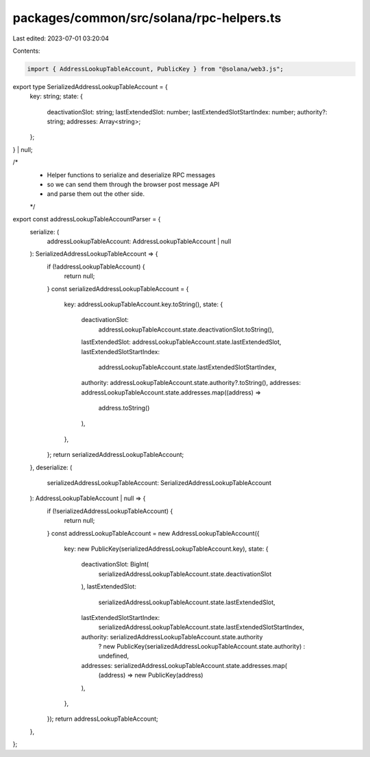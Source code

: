packages/common/src/solana/rpc-helpers.ts
=========================================

Last edited: 2023-07-01 03:20:04

Contents:

.. code-block:: ts

    import { AddressLookupTableAccount, PublicKey } from "@solana/web3.js";

export type SerializedAddressLookupTableAccount = {
  key: string;
  state: {
    deactivationSlot: string;
    lastExtendedSlot: number;
    lastExtendedSlotStartIndex: number;
    authority?: string;
    addresses: Array<string>;
  };
} | null;

/*
 * Helper functions to serialize and deserialize RPC messages
 * so we can send them through the browser post message API
 * and parse them out the other side.
 */

export const addressLookupTableAccountParser = {
  serialize: (
    addressLookupTableAccount: AddressLookupTableAccount | null
  ): SerializedAddressLookupTableAccount => {
    if (!addressLookupTableAccount) {
      return null;
    }
    const serializedAddressLookupTableAccount = {
      key: addressLookupTableAccount.key.toString(),
      state: {
        deactivationSlot:
          addressLookupTableAccount.state.deactivationSlot.toString(),
        lastExtendedSlot: addressLookupTableAccount.state.lastExtendedSlot,
        lastExtendedSlotStartIndex:
          addressLookupTableAccount.state.lastExtendedSlotStartIndex,
        authority: addressLookupTableAccount.state.authority?.toString(),
        addresses: addressLookupTableAccount.state.addresses.map((address) =>
          address.toString()
        ),
      },
    };
    return serializedAddressLookupTableAccount;
  },
  deserialize: (
    serializedAddressLookupTableAccount: SerializedAddressLookupTableAccount
  ): AddressLookupTableAccount | null => {
    if (!serializedAddressLookupTableAccount) {
      return null;
    }
    const addressLookupTableAccount = new AddressLookupTableAccount({
      key: new PublicKey(serializedAddressLookupTableAccount.key),
      state: {
        deactivationSlot: BigInt(
          serializedAddressLookupTableAccount.state.deactivationSlot
        ),
        lastExtendedSlot:
          serializedAddressLookupTableAccount.state.lastExtendedSlot,
        lastExtendedSlotStartIndex:
          serializedAddressLookupTableAccount.state.lastExtendedSlotStartIndex,
        authority: serializedAddressLookupTableAccount.state.authority
          ? new PublicKey(serializedAddressLookupTableAccount.state.authority)
          : undefined,
        addresses: serializedAddressLookupTableAccount.state.addresses.map(
          (address) => new PublicKey(address)
        ),
      },
    });
    return addressLookupTableAccount;
  },
};


